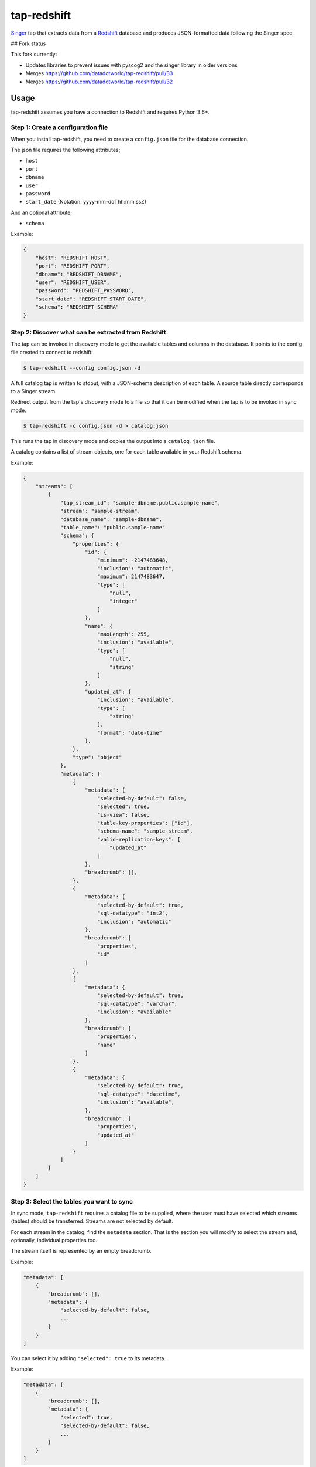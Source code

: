 ============
tap-redshift
============


`Singer <https://singer.io>`_ tap that extracts data from a `Redshift <https://aws.amazon.com/documentation/redshift/>`_ database and produces JSON-formatted data following the Singer spec.

## Fork status

This fork currently:

* Updates libraries to prevent issues with pyscog2 and the singer library in older versions
* Merges https://github.com/datadotworld/tap-redshift/pull/33
* Merges https://github.com/datadotworld/tap-redshift/pull/32


Usage
=====
tap-redshift assumes you have a connection to Redshift and requires Python 3.6+.

Step 1: Create a configuration file
-----------------------------------
When you install tap-redshift, you need to create a ``config.json`` file for the database connection.

The json file requires the following attributes;

* ``host``
* ``port``
* ``dbname``
* ``user``
* ``password``
* ``start_date`` (Notation: yyyy-mm-ddThh:mm:ssZ)

And an optional attribute;

* ``schema``

Example:

.. code-block:: json

    {
        "host": "REDSHIFT_HOST",
        "port": "REDSHIFT_PORT",
        "dbname": "REDSHIFT_DBNAME",
        "user": "REDSHIFT_USER",
        "password": "REDSHIFT_PASSWORD",
        "start_date": "REDSHIFT_START_DATE",
        "schema": "REDSHIFT_SCHEMA"
    }


Step 2: Discover what can be extracted from Redshift
----------------------------------------------------
The tap can be invoked in discovery mode to get the available tables and columns in the database.
It points to the config file created to connect to redshift:

.. code-block:: shell

    $ tap-redshift --config config.json -d

A full catalog tap is written to stdout, with a JSON-schema description of each table. A source
table directly corresponds to a Singer stream.

Redirect output from the tap's discovery mode to a file so that it can be modified when the tap is
to be invoked in sync mode.

.. code-block:: shell

    $ tap-redshift -c config.json -d > catalog.json

This runs the tap in discovery mode and copies the output into a ``catalog.json`` file.

A catalog contains a list of stream objects, one for each table available in your Redshift schema.

Example:

.. code-block:: json

    {
        "streams": [
            {
                "tap_stream_id": "sample-dbname.public.sample-name",
                "stream": "sample-stream",
                "database_name": "sample-dbname",
                "table_name": "public.sample-name"
                "schema": {
                    "properties": {
                        "id": {
                            "minimum": -2147483648,
                            "inclusion": "automatic",
                            "maximum": 2147483647,
                            "type": [
                                "null",
                                "integer"
                            ]
                        },
                        "name": {
                            "maxLength": 255,
                            "inclusion": "available",
                            "type": [
                                "null",
                                "string"
                            ]
                        },
                        "updated_at": {
                            "inclusion": "available",
                            "type": [
                                "string"
                            ],
                            "format": "date-time"
                        },
                    },
                    "type": "object"
                },
                "metadata": [
                    {
                        "metadata": {
                            "selected-by-default": false,
                            "selected": true,
                            "is-view": false,
                            "table-key-properties": ["id"],
                            "schema-name": "sample-stream",
                            "valid-replication-keys": [
                                "updated_at"
                            ]
                        },
                        "breadcrumb": [],
                    },
                    {
                        "metadata": {
                            "selected-by-default": true,
                            "sql-datatype": "int2",
                            "inclusion": "automatic"
                        },
                        "breadcrumb": [
                            "properties",
                            "id"
                        ]
                    },
                    {
                        "metadata": {
                            "selected-by-default": true,
                            "sql-datatype": "varchar",
                            "inclusion": "available"
                        },
                        "breadcrumb": [
                            "properties",
                            "name"
                        ]
                    },
                    {
                        "metadata": {
                            "selected-by-default": true,
                            "sql-datatype": "datetime",
                            "inclusion": "available",
                        },
                        "breadcrumb": [
                            "properties",
                            "updated_at"
                        ]
                    }
                ]
            }
        ]
    }


Step 3: Select the tables you want to sync
------------------------------------------
In sync mode, ``tap-redshift`` requires a catalog file to be supplied, where the user must
have selected which streams (tables) should be transferred. Streams are not selected by default.

For each stream in the catalog, find the ``metadata`` section. That is the section you will modify
to select the stream and, optionally, individual properties too.

The stream itself is represented by an empty breadcrumb.

Example:

.. code-block:: json

    "metadata": [
        {
            "breadcrumb": [],
            "metadata": {
                "selected-by-default": false,
                ...
            }
        }
    ]

You can select it by adding ``"selected": true`` to its metadata.

Example:

.. code-block:: json

    "metadata": [
        {
            "breadcrumb": [],
            "metadata": {
                "selected": true,
                "selected-by-default": false,
                ...
            }
        }
    ]

The tap can then be invoked in sync mode with the properties catalog argument:

Example (paired with ``target-datadotworld``)

.. code-block:: shell

    tap-redshift -c config.json --catalog catalog.json | target-datadotworld -c config-dw.json


Step 4: Sync your data
----------------------
There are two ways to replicate a given table. FULL_TABLE and INCREMENTAL.
FULL_TABLE replication is used by default.

Full Table
++++++++++
Full-table replication extracts all data from the source table each time the tap is invoked without
a state file.

Incremental
+++++++++++
Incremental replication works in conjunction with a state file to only extract new records each
time the tap is invoked i.e continue from the last synced data.

To use incremental replication, we need to add the ``replication_method`` and ``replication_key``
to the streams (tables) metadata in the ``catalog.json`` file.

Example:

.. code-block:: json

    "metadata": [
        {
            "breadcrumb": [],
            "metadata": {
                "selected": true,
                "selected-by-default": false,
                "replication-method": "INCREMENTAL",
                "replication-key": "updated_at",
                ...
            }
        }
    ]

We can then invoke the tap again in sync mode. This time the output will have ``STATE`` messages
that contains a ``replication_key_value`` and ``bookmark`` for data that were extracted.

Redirect the output to a ``state.json`` file. Normally, the target will echo the last STATE after
it has finished processing data.

Run the code below to pass the state into a ``state.json`` file.

Example:

.. code-block:: shell

    tap-redshift -c config.json --catalog catalog.json | \
        target-datadotworld -c config-dw.json > state.json

The ``state.json`` file should look like;

.. code-block:: json

    {
        "currently_syncing": null,
        "bookmarks": {
            "sample-dbname.public.sample-name": {
                "replication_key": "updated_at",
                "version": 1516304171710,
                "replication_key_value": "2013-10-29T09:38:41.341Z"
            }
        }
    }

For subsequent runs, you can then invoke the incremental replication passing the latest state in order to limit data only to what has been modified since the last execution.

.. code-block:: shell

    tail -1 state.json > latest-state.json; \
    tap-redshift \
        -c config-redshift.json \
        --catalog catalog.json \
	    -s latest-state.json | \
	        target-datadotworld -c config-dw.json > state.json


All steps in one Makefile
=========================

For your convenience, all the steps mentioned above are captured in the ``Makefile`` below.
This example uses ``target-datadotworld`` but can be modified to use any other Singer target.

.. code-block:: Makefile

    # Requires python 3.6
    install:
        pip3 install tap-redshift; \
        pip3 install target-datadotworld

    # Catalog discovery
    discover:
        tap-redshift \
            -c config-redshift.json -d > catalog.json

    # Full sync
    fullsync:
        tap-redshift \
            -c config-redshift.json \
            --catalog catalog.json | \
                target-datadotworld -c config-dw.json > state.json

    # Incremental sync
    sync:
        tail -1 state.json > latest-state.json; \
        tap-redshift \
          -c config-redshift.json \
          --catalog catalog.json \
          -s latest-state.json | \
            target-datadotworld -c config-dw.json > state.json

